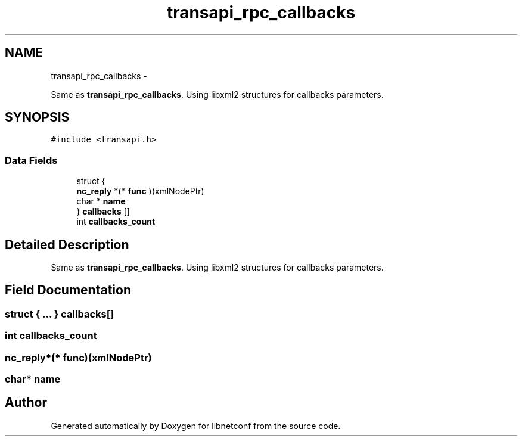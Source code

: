 .TH "transapi_rpc_callbacks" 3 "8 Dec 2015" "Version 0.10.0-0" "libnetconf" \" -*- nroff -*-
.ad l
.nh
.SH NAME
transapi_rpc_callbacks \- 
.PP
Same as \fBtransapi_rpc_callbacks\fP. Using libxml2 structures for callbacks parameters.  

.SH SYNOPSIS
.br
.PP
.PP
\fC#include <transapi.h>\fP
.SS "Data Fields"

.in +1c
.ti -1c
.RI "struct {"
.br
.ti -1c
.RI "   \fBnc_reply\fP *(* \fBfunc\fP )(xmlNodePtr)"
.br
.ti -1c
.RI "   char * \fBname\fP"
.br
.ti -1c
.RI "} \fBcallbacks\fP []"
.br
.ti -1c
.RI "int \fBcallbacks_count\fP"
.br
.in -1c
.SH "Detailed Description"
.PP 
Same as \fBtransapi_rpc_callbacks\fP. Using libxml2 structures for callbacks parameters. 
.SH "Field Documentation"
.PP 
.SS "struct { ... }   \fBcallbacks\fP[]"
.SS "int \fBcallbacks_count\fP"
.SS "\fBnc_reply\fP*(* \fBfunc\fP)(xmlNodePtr)"
.SS "char* \fBname\fP"

.SH "Author"
.PP 
Generated automatically by Doxygen for libnetconf from the source code.
